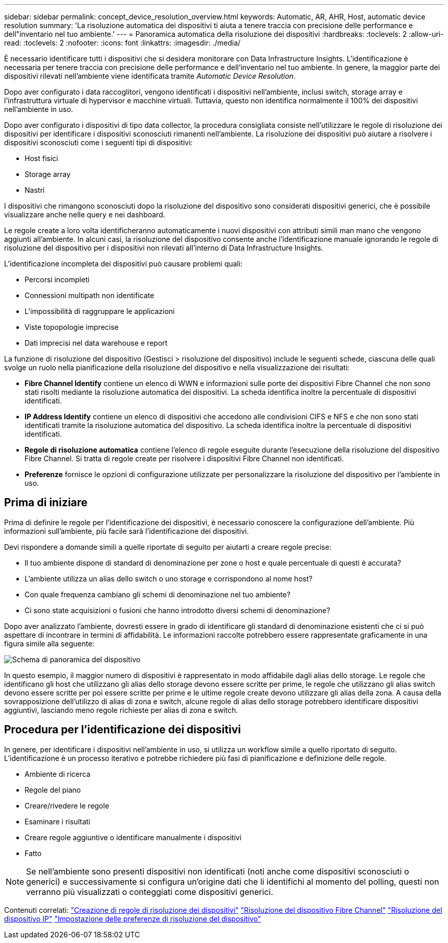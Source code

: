 ---
sidebar: sidebar 
permalink: concept_device_resolution_overview.html 
keywords: Automatic, AR, AHR, Host, automatic device resolution 
summary: 'La risoluzione automatica dei dispositivi ti aiuta a tenere traccia con precisione delle performance e dell"inventario nel tuo ambiente.' 
---
= Panoramica automatica della risoluzione dei dispositivi
:hardbreaks:
:toclevels: 2
:allow-uri-read: 
:toclevels: 2
:nofooter: 
:icons: font
:linkattrs: 
:imagesdir: ./media/


[role="lead"]
È necessario identificare tutti i dispositivi che si desidera monitorare con Data Infrastructure Insights. L'identificazione è necessaria per tenere traccia con precisione delle performance e dell'inventario nel tuo ambiente. In genere, la maggior parte dei dispositivi rilevati nell'ambiente viene identificata tramite _Automatic Device Resolution_.

Dopo aver configurato i data raccoglitori, vengono identificati i dispositivi nell'ambiente, inclusi switch, storage array e l'infrastruttura virtuale di hypervisor e macchine virtuali. Tuttavia, questo non identifica normalmente il 100% dei dispositivi nell'ambiente in uso.

Dopo aver configurato i dispositivi di tipo data collector, la procedura consigliata consiste nell'utilizzare le regole di risoluzione dei dispositivi per identificare i dispositivi sconosciuti rimanenti nell'ambiente. La risoluzione dei dispositivi può aiutare a risolvere i dispositivi sconosciuti come i seguenti tipi di dispositivi:

* Host fisici
* Storage array
* Nastri


I dispositivi che rimangono sconosciuti dopo la risoluzione del dispositivo sono considerati dispositivi generici, che è possibile visualizzare anche nelle query e nei dashboard.

Le regole create a loro volta identificheranno automaticamente i nuovi dispositivi con attributi simili man mano che vengono aggiunti all'ambiente. In alcuni casi, la risoluzione del dispositivo consente anche l'identificazione manuale ignorando le regole di risoluzione del dispositivo per i dispositivi non rilevati all'interno di Data Infrastructure Insights.

L'identificazione incompleta dei dispositivi può causare problemi quali:

* Percorsi incompleti
* Connessioni multipath non identificate
* L'impossibilità di raggruppare le applicazioni
* Viste topopologie imprecise
* Dati imprecisi nel data warehouse e report


La funzione di risoluzione del dispositivo (Gestisci > risoluzione del dispositivo) include le seguenti schede, ciascuna delle quali svolge un ruolo nella pianificazione della risoluzione del dispositivo e nella visualizzazione dei risultati:

* *Fibre Channel Identify* contiene un elenco di WWN e informazioni sulle porte dei dispositivi Fibre Channel che non sono stati risolti mediante la risoluzione automatica dei dispositivi. La scheda identifica inoltre la percentuale di dispositivi identificati.
* *IP Address Identify* contiene un elenco di dispositivi che accedono alle condivisioni CIFS e NFS e che non sono stati identificati tramite la risoluzione automatica del dispositivo. La scheda identifica inoltre la percentuale di dispositivi identificati.
* *Regole di risoluzione automatica* contiene l'elenco di regole eseguite durante l'esecuzione della risoluzione del dispositivo Fibre Channel. Si tratta di regole create per risolvere i dispositivi Fibre Channel non identificati.
* *Preferenze* fornisce le opzioni di configurazione utilizzate per personalizzare la risoluzione del dispositivo per l'ambiente in uso.




== Prima di iniziare

Prima di definire le regole per l'identificazione dei dispositivi, è necessario conoscere la configurazione dell'ambiente. Più informazioni sull'ambiente, più facile sarà l'identificazione dei dispositivi.

Devi rispondere a domande simili a quelle riportate di seguito per aiutarti a creare regole precise:

* Il tuo ambiente dispone di standard di denominazione per zone o host e quale percentuale di questi è accurata?
* L'ambiente utilizza un alias dello switch o uno storage e corrispondono al nome host?


* Con quale frequenza cambiano gli schemi di denominazione nel tuo ambiente?
* Ci sono state acquisizioni o fusioni che hanno introdotto diversi schemi di denominazione?


Dopo aver analizzato l'ambiente, dovresti essere in grado di identificare gli standard di denominazione esistenti che ci si può aspettare di incontrare in termini di affidabilità. Le informazioni raccolte potrebbero essere rappresentate graficamente in una figura simile alla seguente:

image:Device_Resolution_Venn.png["Schema di panoramica del dispositivo"]

In questo esempio, il maggior numero di dispositivi è rappresentato in modo affidabile dagli alias dello storage. Le regole che identificano gli host che utilizzano gli alias dello storage devono essere scritte per prime, le regole che utilizzano gli alias switch devono essere scritte per poi essere scritte per prime e le ultime regole create devono utilizzare gli alias della zona. A causa della sovrapposizione dell'utilizzo di alias di zona e switch, alcune regole di alias dello storage potrebbero identificare dispositivi aggiuntivi, lasciando meno regole richieste per alias di zona e switch.



== Procedura per l'identificazione dei dispositivi

In genere, per identificare i dispositivi nell'ambiente in uso, si utilizza un workflow simile a quello riportato di seguito. L'identificazione è un processo iterativo e potrebbe richiedere più fasi di pianificazione e definizione delle regole.

* Ambiente di ricerca
* Regole del piano
* Creare/rivedere le regole
* Esaminare i risultati
* Creare regole aggiuntive o identificare manualmente i dispositivi
* Fatto



NOTE: Se nell'ambiente sono presenti dispositivi non identificati (noti anche come dispositivi sconosciuti o generici) e successivamente si configura un'origine dati che li identifichi al momento del polling, questi non verranno più visualizzati o conteggiati come dispositivi generici.

Contenuti correlati: link:task_device_resolution_rules.html["Creazione di regole di risoluzione dei dispositivi"] link:task_device_resolution_fibre_channel.html["Risoluzione del dispositivo Fibre Channel"] link:task_device_resolution_ip.html["Risoluzione del dispositivo IP"] link:task_device_resolution_preferences.html["Impostazione delle preferenze di risoluzione del dispositivo"]
